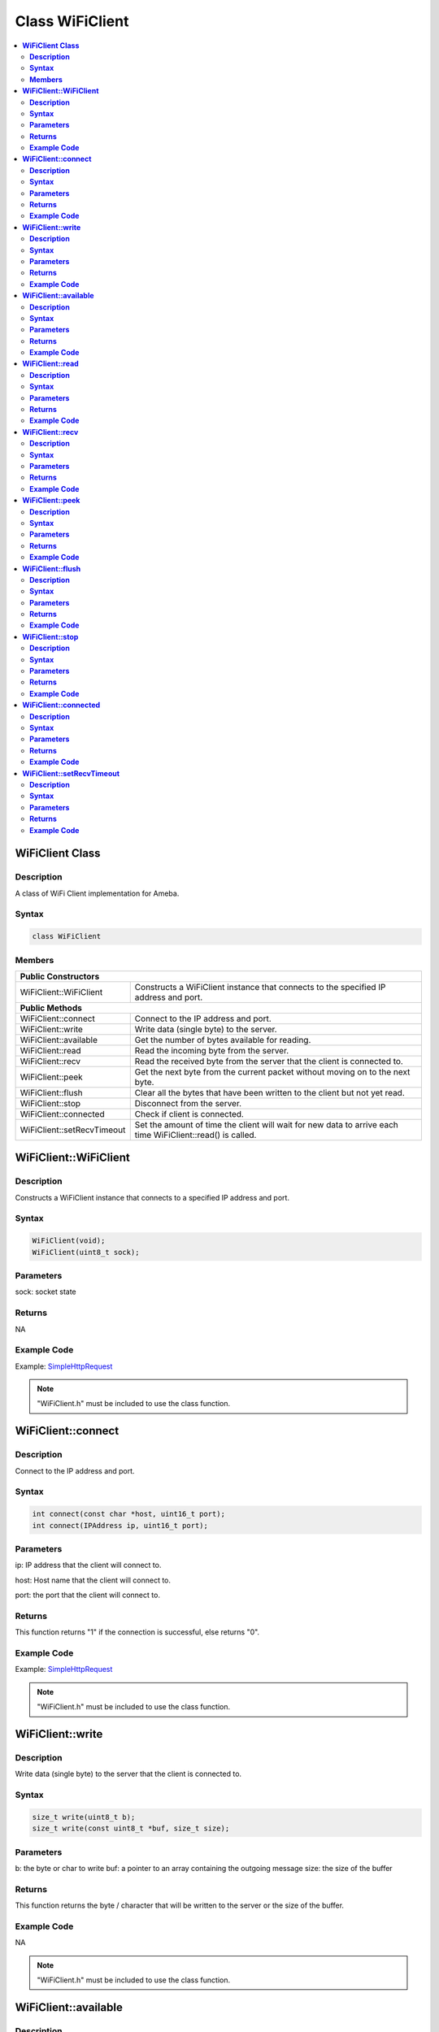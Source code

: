 Class WiFiClient
================

.. contents::
  :local:
  :depth: 2

**WiFiClient Class**
--------------------

**Description**
~~~~~~~~~~~~~~~

A class of WiFi Client implementation for Ameba.

**Syntax**
~~~~~~~~~~

.. code-block:: c++

    class WiFiClient

**Members**
~~~~~~~~~~~

+------------------------------+---------------------------------------+
| **Public Constructors**                                              |
+==============================+=======================================+
| WiFiClient::WiFiClient       | Constructs a WiFiClient instance that |
|                              | connects to the specified IP address  |
|                              | and port.                             |
+------------------------------+---------------------------------------+
| **Public Methods**                                                   |
+------------------------------+---------------------------------------+
| WiFiClient::connect          | Connect to the IP address and port.   |
+------------------------------+---------------------------------------+
| WiFiClient::write            | Write data (single byte) to the       |
|                              | server.                               |
+------------------------------+---------------------------------------+
| WiFiClient::available        | Get the number of bytes available for |
|                              | reading.                              |
+------------------------------+---------------------------------------+
| WiFiClient::read             | Read the incoming byte from the       |
|                              | server.                               |
+------------------------------+---------------------------------------+
| WiFiClient::recv             | Read the received byte from the       |
|                              | server that the client is connected   |
|                              | to.                                   |
+------------------------------+---------------------------------------+
| WiFiClient::peek             | Get the next byte from the current    |
|                              | packet without moving on to the next  |
|                              | byte.                                 |
+------------------------------+---------------------------------------+
| WiFiClient::flush            | Clear all the bytes that have been    |
|                              | written to the client but not yet     |
|                              | read.                                 |
+------------------------------+---------------------------------------+
| WiFiClient::stop             | Disconnect from the server.           |
+------------------------------+---------------------------------------+
| WiFiClient::connected        | Check if client is connected.         |
+------------------------------+---------------------------------------+
| WiFiClient::setRecvTimeout   | Set the amount of time the client     |
|                              | will wait for new data to arrive each |
|                              | time WiFiClient::read() is called.    |
+------------------------------+---------------------------------------+

**WiFiClient::WiFiClient**
--------------------------

**Description**
~~~~~~~~~~~~~~~

Constructs a WiFiClient instance that connects to a specified IP address and port.

**Syntax**
~~~~~~~~~~

.. code-block:: c++

    WiFiClient(void);
    WiFiClient(uint8_t sock);

**Parameters**
~~~~~~~~~~~~~~

sock: socket state

**Returns**
~~~~~~~~~~~

NA

**Example Code**
~~~~~~~~~~~~~~~~

Example: `SimpleHttpRequest <https://github.com/Ameba-AIoT/ameba-arduino-pro2/blob/dev/Arduino_package/hardware/libraries/WiFi/examples/SimpleHttpRequest/SimpleHttpRequest.ino>`_

.. note :: "WiFiClient.h" must be included to use the class function.

**WiFiClient::connect**
-----------------------

**Description**
~~~~~~~~~~~~~~~

Connect to the IP address and port.

**Syntax**
~~~~~~~~~~

.. code-block:: c++

    int connect(const char *host, uint16_t port);
    int connect(IPAddress ip, uint16_t port);

**Parameters**
~~~~~~~~~~~~~~

ip: IP address that the client will connect to.

host: Host name that the client will connect to.

port: the port that the client will connect to.

**Returns**
~~~~~~~~~~~

This function returns "1" if the connection is successful, else returns
"0".

**Example Code**
~~~~~~~~~~~~~~~~

Example: `SimpleHttpRequest <https://github.com/Ameba-AIoT/ameba-arduino-pro2/blob/dev/Arduino_package/hardware/libraries/WiFi/examples/SimpleHttpRequest/SimpleHttpRequest.ino>`_

.. note :: "WiFiClient.h" must be included to use the class function.

**WiFiClient::write**
---------------------

**Description**
~~~~~~~~~~~~~~~

Write data (single byte) to the server that the client is connected to.

**Syntax**
~~~~~~~~~~

.. code-block:: c++

    size_t write(uint8_t b);
    size_t write(const uint8_t *buf, size_t size);

**Parameters**
~~~~~~~~~~~~~~

b: the byte or char to write
buf: a pointer to an array containing the outgoing message
size: the size of the buffer

**Returns**
~~~~~~~~~~~

This function returns the byte / character that will be written to the
server or the size of the buffer.

**Example Code**
~~~~~~~~~~~~~~~~

NA

.. note :: "WiFiClient.h" must be included to use the class function.

**WiFiClient::available**
-------------------------

**Description**
~~~~~~~~~~~~~~~

Get the number of bytes available for reading.

**Syntax**
~~~~~~~~~~

.. code-block:: c++

    int available(void);

**Parameters**
~~~~~~~~~~~~~~

NA

**Returns**
~~~~~~~~~~~

This function returns 1 and number of bytes available for reading if there are available data, else returns 0.

**Example Code**
~~~~~~~~~~~~~~~~

Example: `SimpleHttpRequest <https://github.com/Ameba-AIoT/ameba-arduino-pro2/blob/dev/Arduino_package/hardware/libraries/WiFi/examples/SimpleHttpRequest/SimpleHttpRequest.ino>`_

.. note :: "WiFiClient.h" must be included to use the class function.

**WiFiClient::read**
--------------------

**Description**
~~~~~~~~~~~~~~~

Read the incoming byte from the server that the client is connected to.

**Syntax**
~~~~~~~~~~

.. code-block:: c++

    int read(void);
    int read(uint8_t *buf, size_t size);
    int read(char *buf, size_t size);

**Parameters**
~~~~~~~~~~~~~~

buf: buffer to hold incoming byte

size: maximum size of the buffer

**Returns**
~~~~~~~~~~~

This function returns the size of the buffer or returns -1 if no buffer is available.

**Example Code**
~~~~~~~~~~~~~~~~

Example: `SimpleHttpRequest <https://github.com/Ameba-AIoT/ameba-arduino-pro2/blob/dev/Arduino_package/hardware/libraries/WiFi/examples/SimpleHttpRequest/SimpleHttpRequest.ino>`_

.. note :: "WiFiClient.h" must be included to use the class function.

**WiFiClient::recv**
--------------------

**Description**
~~~~~~~~~~~~~~~

Read the received byte from the server that the client is connected to.

**Syntax**
~~~~~~~~~~

.. code-block:: c++

    int recv (uint8_t *buf, size_t size);

**Parameters**
~~~~~~~~~~~~~~

buf: buffer to hold received byte

size: maximum size of the buffer

**Returns**
~~~~~~~~~~~

This function returns 1 and number of bytes received or returns -1 if no data is available.

**Example Code**
~~~~~~~~~~~~~~~~

Example: `SimpleHttpRequest <https://github.com/Ameba-AIoT/ameba-arduino-pro2/blob/dev/Arduino_package/hardware/libraries/WiFi/examples/SimpleHttpRequest/SimpleHttpRequest.ino>`_

.. note :: "WiFiClient.h" must be included to use the class function.

**WiFiClient::peek**
--------------------

**Description**
~~~~~~~~~~~~~~~

Get the next byte from the current packet without moving on to the next byte.

**Syntax**
~~~~~~~~~~

.. code-block:: c++

    int peek(void);

**Parameters**
~~~~~~~~~~~~~~

NA

**Returns**
~~~~~~~~~~~

This function returns the next byte or character, else returns -1 if none is available.

**Example Code**
~~~~~~~~~~~~~~~~

NA

.. note :: "WiFiClient.h" must be included to use the class function.

**WiFiClient::flush**
---------------------

**Description**
~~~~~~~~~~~~~~~

Clear all the bytes that have been written to the client but not yet read.

**Syntax**
~~~~~~~~~~

.. code-block:: c++

    void flush(void);

**Parameters**
~~~~~~~~~~~~~~

NA

**Returns**
~~~~~~~~~~~

NA

**Example Code**
~~~~~~~~~~~~~~~~

NA

.. note :: "WiFiClient.h" must be included to use the class function.

**WiFiClient::stop**
--------------------

**Description**
~~~~~~~~~~~~~~~

Disconnect from the server.

**Syntax**
~~~~~~~~~~

.. code-block:: c++

    void stop(void);

**Parameters**
~~~~~~~~~~~~~~

NA

**Returns**
~~~~~~~~~~~

NA

**Example Code**
~~~~~~~~~~~~~~~~

Example: `SimpleHttpRequest <https://github.com/Ameba-AIoT/ameba-arduino-pro2/blob/dev/Arduino_package/hardware/libraries/WiFi/examples/SimpleHttpRequest/SimpleHttpRequest.ino>`_

.. note :: "WiFiClient.h" must be included to use the class function.

**WiFiClient::connected**
-------------------------

**Description**
~~~~~~~~~~~~~~~

Check if client is connected.

**Syntax**
~~~~~~~~~~

.. code-block:: c++

    virtual uint8_t connected(void);

**Parameters**
~~~~~~~~~~~~~~

NA

**Returns**
~~~~~~~~~~~

This function returns "1" if connected, returns "0" if not connected.

**Example Code**
~~~~~~~~~~~~~~~~

Example: `SimpleHttpRequest <https://github.com/Ameba-AIoT/ameba-arduino-pro2/blob/dev/Arduino_package/hardware/libraries/WiFi/examples/SimpleHttpRequest/SimpleHttpRequest.ino>`_

.. note :: "WiFiClient.h" must be included to use the class function.

**WiFiClient::setRecvTimeout**
------------------------------

**Description**
~~~~~~~~~~~~~~~

Set the amount of time the client will wait for new data to arrive each time WiFiClient::read() is called.

**Syntax**
~~~~~~~~~~

.. code-block:: c++

    int setRecvTimeout(int timeout);

**Parameters**
~~~~~~~~~~~~~~

timeout: timeout in seconds

**Returns**
~~~~~~~~~~~

This function returns "0" if client is not connected.

**Example Code**
~~~~~~~~~~~~~~~~

NA

.. note :: "WiFiClient.h" must be included to use the class function.
